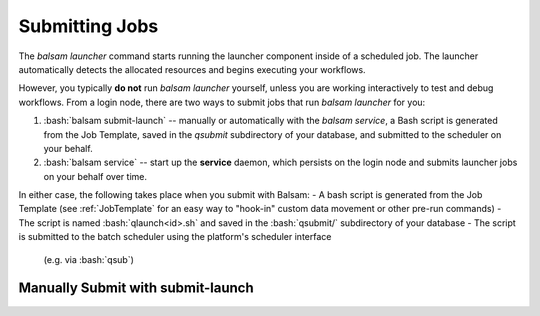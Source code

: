 Submitting Jobs
=================
The `balsam launcher` command starts running the launcher component inside of a
scheduled job. The launcher automatically detects the allocated resources and 
begins executing your workflows.

However, you typically **do not** run `balsam launcher` yourself, unless you are
working interactively to test and debug workflows. From a login node,
there are two ways to submit jobs that run `balsam launcher` for you:

1. :bash:`balsam submit-launch` -- manually or automatically with the `balsam service`, 
   a Bash script is generated from the Job Template, saved in the `qsubmit`
   subdirectory of your database, and submitted to the scheduler on your
   behalf.

2. :bash:`balsam service` -- start up the **service** daemon, which persists
   on the login node and submits launcher jobs on your behalf over time.

In either case, the following takes place when you submit with Balsam:
- A bash script is generated from the Job Template (see
:ref:`JobTemplate` for an easy way to "hook-in" custom data movement or other
pre-run commands) 
- The script is named :bash:`qlaunch<id>.sh` and saved in the :bash:`qsubmit/` subdirectory of your database 
- The script is submitted to the batch scheduler using the platform's scheduler interface 
  (e.g. via :bash:`qsub`)

Manually Submit with **submit-launch**
---------------------------------------